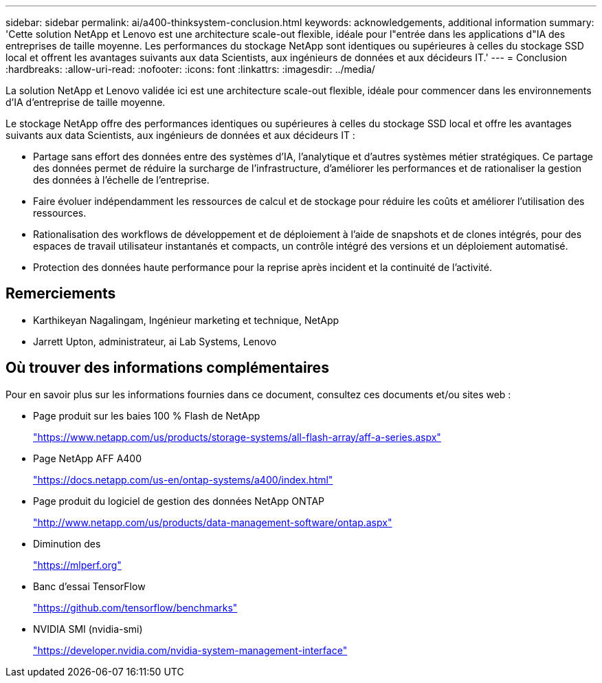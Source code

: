 ---
sidebar: sidebar 
permalink: ai/a400-thinksystem-conclusion.html 
keywords: acknowledgements, additional information 
summary: 'Cette solution NetApp et Lenovo est une architecture scale-out flexible, idéale pour l"entrée dans les applications d"IA des entreprises de taille moyenne. Les performances du stockage NetApp sont identiques ou supérieures à celles du stockage SSD local et offrent les avantages suivants aux data Scientists, aux ingénieurs de données et aux décideurs IT.' 
---
= Conclusion
:hardbreaks:
:allow-uri-read: 
:nofooter: 
:icons: font
:linkattrs: 
:imagesdir: ../media/


[role="lead"]
La solution NetApp et Lenovo validée ici est une architecture scale-out flexible, idéale pour commencer dans les environnements d'IA d'entreprise de taille moyenne.

Le stockage NetApp offre des performances identiques ou supérieures à celles du stockage SSD local et offre les avantages suivants aux data Scientists, aux ingénieurs de données et aux décideurs IT :

* Partage sans effort des données entre des systèmes d'IA, l'analytique et d'autres systèmes métier stratégiques. Ce partage des données permet de réduire la surcharge de l'infrastructure, d'améliorer les performances et de rationaliser la gestion des données à l'échelle de l'entreprise.
* Faire évoluer indépendamment les ressources de calcul et de stockage pour réduire les coûts et améliorer l'utilisation des ressources.
* Rationalisation des workflows de développement et de déploiement à l'aide de snapshots et de clones intégrés, pour des espaces de travail utilisateur instantanés et compacts, un contrôle intégré des versions et un déploiement automatisé.
* Protection des données haute performance pour la reprise après incident et la continuité de l'activité.




== Remerciements

* Karthikeyan Nagalingam, Ingénieur marketing et technique, NetApp
* Jarrett Upton, administrateur, ai Lab Systems, Lenovo




== Où trouver des informations complémentaires

Pour en savoir plus sur les informations fournies dans ce document, consultez ces documents et/ou sites web :

* Page produit sur les baies 100 % Flash de NetApp
+
https://www.netapp.com/us/products/storage-systems/all-flash-array/aff-a-series.aspx["https://www.netapp.com/us/products/storage-systems/all-flash-array/aff-a-series.aspx"^]

* Page NetApp AFF A400
+
https://docs.netapp.com/us-en/ontap-systems/a400/index.html["https://docs.netapp.com/us-en/ontap-systems/a400/index.html"]

* Page produit du logiciel de gestion des données NetApp ONTAP
+
http://www.netapp.com/us/products/data-management-software/ontap.aspx["http://www.netapp.com/us/products/data-management-software/ontap.aspx"^]

* Diminution des
+
https://mlperf.org/["https://mlperf.org"^]

* Banc d'essai TensorFlow
+
https://github.com/tensorflow/benchmarks["https://github.com/tensorflow/benchmarks"^]

* NVIDIA SMI (nvidia-smi)
+
https://developer.nvidia.com/nvidia-system-management-interface["https://developer.nvidia.com/nvidia-system-management-interface"]


